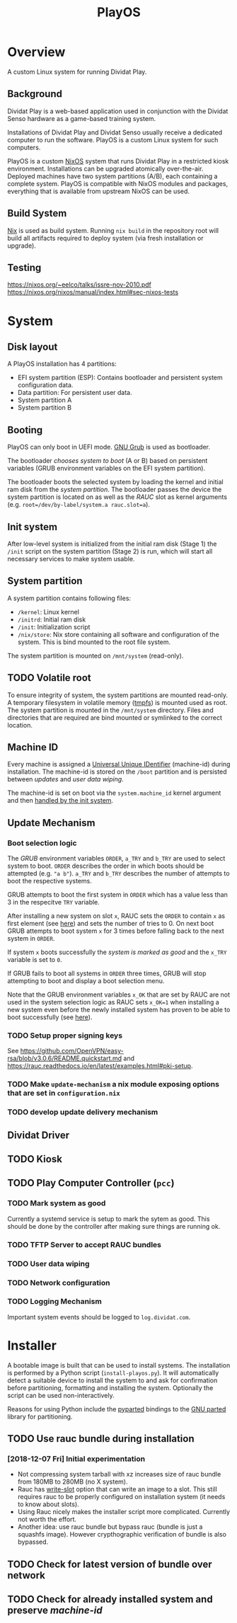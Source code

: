 #+TITLE: PlayOS

* Overview
  
A custom Linux system for running Dividat Play.

** Background

Dividat Play is a web-based application used in conjunction with the Dividat Senso hardware as a game-based training system.

Installations of Dividat Play and Dividat Senso usually receive a dedicated computer to run the software. PlayOS is a custom Linux system for such computers.

PlayOS is a custom [[https://nixos.org/][NixOS]] system that runs Dividat Play in a restricted kiosk environment. Installations can be upgraded atomically over-the-air. Deployed machines have two system partitions (A/B), each containing a complete system. PlayOS is compatible with NixOS modules and packages, everything that is available from upstream NixOS can be used.
  
** Build System

[[https://nixos.org/nix/][Nix]] is used as build system. Running ~nix build~ in the repository root will build all artifacts required to deploy system (via fresh installation or upgrade).

** Testing

<https://nixos.org/~eelco/talks/issre-nov-2010.pdf>
<https://nixos.org/nixos/manual/index.html#sec-nixos-tests>

* System
   
** Disk layout

A PlayOS installation has 4 partitions:

- EFI system partition (ESP): Contains bootloader and persistent system configuration data.
- Data partition: For persistent user data.
- System partition A
- System partition B

** Booting
   
PlayOS can only boot in UEFI mode. [[https://www.gnu.org/software/grub/][GNU Grub]] is used as bootloader.

The bootloader [[*Boot selection logic][chooses system to boot]] (A or B) based on persistent variables (GRUB environment variables on the EFI system partition). 

The bootloader boots the selected system by loading the kernel and initial ram disk from the [[*System partition][system partition]]. The bootloader passes the device the system partition is located on as well as the [[*Update Mechanism][RAUC]] slot as kernel arguments (e.g. ~root=/dev/by-label/system.a rauc.slot=a~).

** Init system

After low-level system is initialized from the initial ram disk (Stage 1) the ~/init~ script on the system partition (Stage 2) is run, which will start all necessary services to make system usable.

** System partition

A system partition contains following files:

- ~/kernel~: Linux kernel
- ~/initrd~: Initial ram disk
- ~/init~: Initialization script
- ~/nix/store~: Nix store containing all software and configuration of the system. This is bind mounted to the root file system.

The system partition is mounted on ~/mnt/system~ (read-only).

** TODO Volatile root

To ensure integrity of system, the system partitions are mounted read-only. A temporary filesystem in volatile memory ([[https://www.kernel.org/doc/Documentation/filesystems/tmpfs.txt][tmpfs]]) is mounted used as root. The system partition is mounted in the ~/mnt/system~ directory. Files and directories that are required are bind mounted or symlinked to the correct location.

** Machine ID
   
Every machine is assigned a [[https://tools.ietf.org/html/rfc4122][Universal Unique IDentifier]] (machine-id) during installation. The machine-id is stored on the ~/boot~ partition and is persisted between [[*Update Mechanism][updates]] and [[*User data wiping][user data wiping]].

The machine-id is set on boot via the ~system.machine_id~ kernel argument and then [[https://www.freedesktop.org/software/systemd/man/machine-id.html][handled by the init system]].

** Update Mechanism

*** Boot selection logic

The [[*Booting][GRUB]] environment variables ~ORDER~, ~a_TRY~ and ~b_TRY~ are used to select system to boot. ~ORDER~ describes the order in which boots should be attempted (e.g. ~"a b"~). ~a_TRY~ and ~b_TRY~ describes the number of attempts to boot the respective systems. 

GRUB attempts to boot the first system in ~ORDER~ which has a value less than 3 in the respecitve ~TRY~ variable.

After installing a new system on slot ~x~, RAUC sets the ~ORDER~ to contain ~x~ as first element (see [[https://rauc.readthedocs.io/en/latest/reference.html#grub][here]]) and sets the number of tries to 0. On next boot GRUB attempts to boot system ~x~ for 3 times before falling back to the next system in ~ORDER~.

If system ~x~ boots successfully the [[*Mark system as good][system is marked as good]] and the ~x_TRY~ variable is set to ~0~.

If GRUB fails to boot all systems in ~ORDER~ three times, GRUB will stop attempting to boot and display a boot selection menu.

Note that the GRUB environment variables ~x_OK~ that are set by RAUC are not used in the system selection logic as RAUC sets ~x_OK=1~ when installing a new system even before the newly installed system has proven to be able to boot successfully (see [[https://rauc.readthedocs.io/en/latest/reference.html#grub][here]]).

*** TODO Setup proper signing keys

See <https://github.com/OpenVPN/easy-rsa/blob/v3.0.6/README.quickstart.md> and <https://rauc.readthedocs.io/en/latest/examples.html#pki-setup>.

*** TODO Make ~update-mechanism~ a nix module exposing options that are set in ~configuration.nix~
    
*** TODO develop update delivery mechanism

** Dividat Driver

** TODO Kiosk

** TODO Play Computer Controller (~pcc~)

*** TODO Mark system as good

Currently a systemd service is setup to mark the sytem as good. This should be done by the controller after making sure things are running ok.

*** TODO TFTP Server to accept RAUC bundles 
*** TODO User data wiping
*** TODO Network configuration
*** TODO Logging Mechanism

Important system events should be logged to ~log.dividat.com~.

* Installer

A bootable image is built that can be used to install systems. The installation is performed by a Python script (~install-playos.py~). It will automatically detect a suitable device to install the system to and ask for confirmation before partitioning, formatting and installing the system. Optionally the script can be used non-interactively.

Reasons for using Python include the [[https://github.com/dcantrell/pyparted][pyparted]] bindings to the [[https://www.gnu.org/software/parted/][GNU parted]] library for partitioning.

** TODO Use rauc bundle during installation

*** [2018-12-07 Fri] Initial experimentation

- Not compressing system tarball with xz increases size of rauc bundle from 180MB to 280MB (no X system).
- Rauc has [[https://rauc.readthedocs.io/en/latest/examples.html#write-slots-without-update-mechanics][write-slot]] option that can write an image to a slot. This still requires rauc to be properly configured on installation system (it needs to know about slots).
- Using Rauc nicely makes the installer script more complicated. Currently not worth the effort.
- Another idea: use rauc bundle but bypass rauc (bundle is just a squashfs image). However crypthographic verification of bundle is also bypassed.

** TODO Check for latest version of bundle over network
** TODO Check for already installed system and preserve [[*Machine ID][machine-id]]
